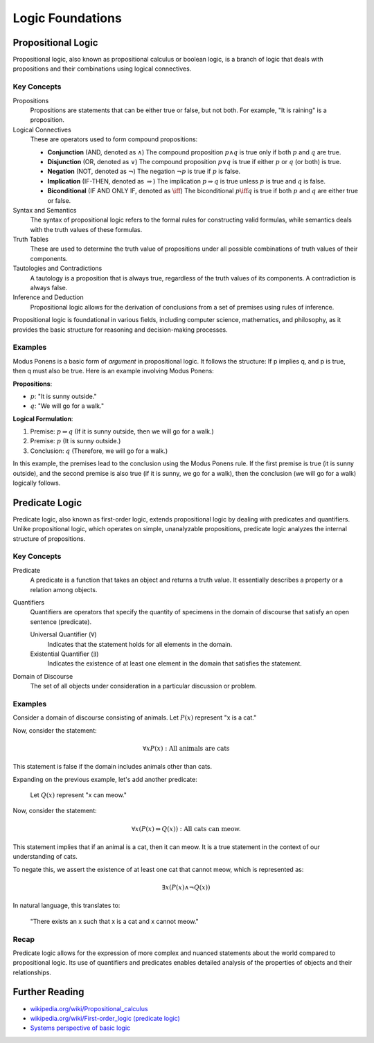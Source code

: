 .. _chapter-logic:

Logic Foundations
-----------------

.. todo:: Under construction for fall 2024

.. https://www.cmor-faculty.rice.edu/~heinken/latex/symbols.pdf
.. https://milde.users.sourceforge.net/LUCR/Math/mathpackages/amssymb-symbols.pdf

Propositional Logic
^^^^^^^^^^^^^^^^^^^

Propositional logic, also known as propositional calculus or boolean logic, is a branch of logic that deals with propositions and their combinations using logical connectives.

Key Concepts
""""""""""""

Propositions
   Propositions are statements that can be either true or false, but not both. For example, "It is raining" is a proposition.

Logical Connectives
   These are operators used to form compound propositions:

   - **Conjunction** (AND, denoted as :math:`\wedge`)
     The compound proposition :math:`p \wedge q` is true only if both :math:`p` and :math:`q` are true.

   - **Disjunction** (OR, denoted as :math:`\vee`)
     The compound proposition :math:`p \vee q` is true if either :math:`p` or :math:`q` (or both) is true.

   - **Negation** (NOT, denoted as :math:`\neg`)
     The negation :math:`\neg p` is true if :math:`p` is false.

   - **Implication** (IF-THEN, denoted as :math:`\Rightarrow`)
     The implication :math:`p \Rightarrow q` is true unless :math:`p` is true and :math:`q` is false.

   - **Biconditional** (IF AND ONLY IF, denoted as :math:`\iff`)
     The biconditional :math:`p \iff q` is true if both :math:`p` and :math:`q` are either true or false.

Syntax and Semantics
   The syntax of propositional logic refers to the formal rules for constructing valid formulas, while semantics deals with the truth values of these formulas.

Truth Tables
   These are used to determine the truth value of propositions under all possible combinations of truth values of their components.

Tautologies and Contradictions
   A tautology is a proposition that is always true, regardless of the truth values of its components. A contradiction is always false.

Inference and Deduction
   Propositional logic allows for the derivation of conclusions from a set of premises using rules of inference.

Propositional logic is foundational in various fields, including computer science, mathematics, and philosophy, as it provides the basic structure for reasoning and decision-making processes.


Examples
""""""""

Modus Ponens is a basic form of *argument* in propositional logic. 
It follows the structure: If p implies q, and p is true, then q must also be true.
Here is an example involving Modus Ponens:

**Propositions**:

- :math:`p`: "It is sunny outside."
- :math:`q`: "We will go for a walk."

**Logical Formulation**:

1. Premise: :math:`p \Rightarrow q` (If it is sunny outside, then we will go for a walk.)
2. Premise: :math:`p` (It is sunny outside.)
3. Conclusion: :math:`q` (Therefore, we will go for a walk.)

In this example, the premises lead to the conclusion using the Modus Ponens rule. If the first premise is true (it is sunny outside), and the second premise is also true (if it is sunny, we go for a walk), then the conclusion (we will go for a walk) logically follows.


Predicate Logic
^^^^^^^^^^^^^^^

Predicate logic, also known as first-order logic, extends propositional logic by dealing with predicates and quantifiers. Unlike propositional logic, which operates on simple, unanalyzable propositions, predicate logic analyzes the internal structure of propositions.


Key Concepts
""""""""""""

Predicate
   A predicate is a function that takes an object and returns a truth value. It essentially describes a property or a relation among objects.

Quantifiers
   Quantifiers are operators that specify the quantity of specimens in the domain of discourse that satisfy an open sentence (predicate).

   Universal Quantifier (:math:`\forall`)
      Indicates that the statement holds for all elements in the domain.

   Existential Quantifier (:math:`\exists`)
      Indicates the existence of at least one element in the domain that satisfies the statement.

Domain of Discourse
   The set of all objects under consideration in a particular discussion or problem.


Examples
""""""""

Consider a domain of discourse consisting of animals. 
Let :math:`P(x)` represent "x is a cat."

Now, consider the statement:

.. math::

   \forall x P(x): \text{All animals are cats}

This statement is false if the domain includes animals other than cats.

Expanding on the previous example, let's add another predicate:

   Let :math:`Q(x)` represent "x can meow."

Now, consider the statement:

.. math::

   \forall x (P(x) \Rightarrow Q(x)): \text{All cats can meow.}

This statement implies that if an animal is a cat, then it can meow. It is a true statement in the context of our understanding of cats.

To negate this, we assert the existence of at least one cat that cannot meow, which is represented as:

.. math::

   \exists x (P(x) \wedge \neg Q(x))

In natural language, this translates to:

   "There exists an x such that x is a cat and x cannot meow."

Recap
"""""

Predicate logic allows for the expression of more complex and nuanced statements about the world compared to propositional logic. Its use of quantifiers and predicates enables detailed analysis of the properties of objects and their relationships.

Further Reading
^^^^^^^^^^^^^^^

- `wikipedia.org/wiki/Propositional_calculus <https://en.wikipedia.org/wiki/Propositional_calculus>`_
- `wikipedia.org/wiki/First-order_logic (predicate logic) <https://en.wikipedia.org/wiki/First-order_logic>`_
- `Systems perspective of basic logic <https://curricula.cs.luc.edu/25-systems/content.html#basic-logic>`_
